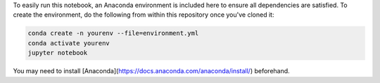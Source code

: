 To easily run this notebook, an Anaconda environment is included here
to ensure all dependencies are satisfied. To create the environment,
do the following from within this repository once you've cloned it:


.. code-block:: bash

    conda create -n yourenv --file=environment.yml
    conda activate yourenv
    jupyter notebook

You may need to install [Anaconda](https://docs.anaconda.com/anaconda/install/)
beforehand.
